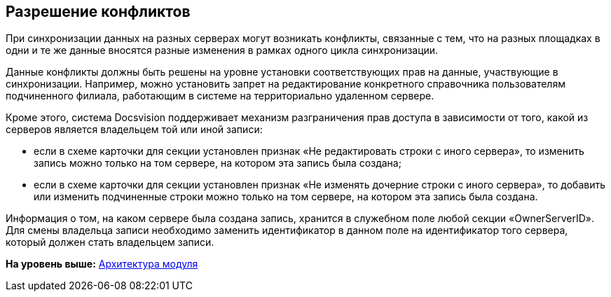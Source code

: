 [[ariaid-title1]]
== Разрешение конфликтов

При синхронизации данных на разных серверах могут возникать конфликты, связанные с тем, что на разных площадках в одни и те же данные вносятся разные изменения в рамках одного цикла синхронизации.

Данные конфликты должны быть решены на уровне установки соответствующих прав на данные, участвующие в синхронизации. Например, можно установить запрет на редактирование конкретного справочника пользователям подчиненного филиала, работающим в системе на территориально удаленном сервере.

Кроме этого, система Docsvision поддерживает механизм разграничения прав доступа в зависимости от того, какой из серверов является владельцем той или иной записи:

* если в схеме карточки для секции установлен признак «Не редактировать строки с иного сервера», то изменить запись можно только на том сервере, на котором эта запись была создана;
* если в схеме карточки для секции установлен признак «Не изменять дочерние строки с иного сервера», то добавить или изменить подчиненные строки можно только на том сервере, на котором эта запись была создана.

Информация о том, на каком сервере была создана запись, хранится в служебном поле любой секции «OwnerServerID». Для смены владельца записи необходимо заменить идентификатор в данном поле на идентификатор того сервера, который должен стать владельцем записи.

*На уровень выше:* xref:../topics/Structure.adoc[Архитектура модуля]
